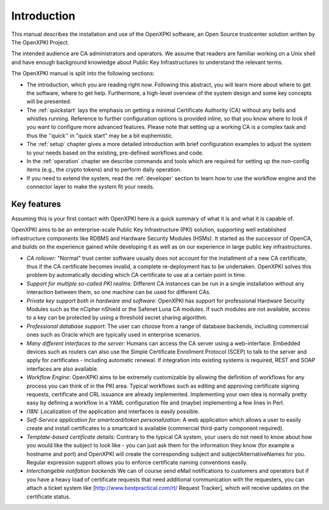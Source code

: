 Introduction
============

This manual describes the installation and use of the OpenXPKI software, an Open Source trustcenter solution written by The OpenXPKI Project. 

The intended audience are CA administrators and operators. We assume that readers are familiar working on a Unix shell and have enough background knowledge about Public Key Infrastructures to understand the relevant terms.

The OpenXPKI manual is split into the following sections:

* The introduction, which you are reading right now. Following this abstract, you will learn more about where to get the software, where to get help. Furthermore, a high-level overview of the system design and some key concepts will be presented.
* The :ref:`quickstart` lays the emphasis on getting a minimal Certificate Authority (CA) without any bells and whistles running. Reference to further configuration options is provided inline, so that you know where to look if you want to configure more advanced features. Please note that setting up a working CA is a complex task and thus the ''quick'' in "quick start" may be a bit euphemistic.
* The :ref:`setup` chapter gives a more detailed introduction with brief configuration examples to adjust the system to your needs based on the existing, pre-defined workflows and code.
* In the :ref:`operation` chapter we describe commands and tools which are required for setting up the non-config items (e.g., the crypto tokens) and to perform daily operation.
* If you need to extend the system, read the :ref:`developer` section to learn how to use the workflow engine and the connector layer to make the system fit your needs.

Key features
############

Assuming this is your first contact with OpenXPKI here is a quick summary of what it is and what it is capable of.

OpenXPKI aims to be an enterprise-scale Public Key Infrastructure (PKI) solution, supporting well established infrastructure components like RDBMS and Hardware Security Modules (HSMs). It started as the successor of OpenCA,
and builds on the experience gained while developing it as well as on our experience in large public key infrastructures.

* *CA rollover:* "Normal" trust center software usually does not account for the installment of a new CA certificate, thus if the CA certificate becomes invalid, a complete re-deployment has to be undertaken. OpenXPKI solves this problem by automatically deciding which CA certificate to use at a certain point in time.
* *Support for multiple so-called PKI realms:* Different CA instances can be run in a single installation without any interaction between them, so one machine can be used for different CAs.
* *Private key support both in hardware and software:* OpenXPKI has support for professional Hardware Security Modules such as the nCipher nShield or the Safenet Luna CA modules. If such modules are not available, access to a key can be protected by using a threshold secret sharing algorithm.
* *Professional database support:* The user can choose from a range of database backends, including commercial ones such as Oracle which are typically used in enterprise scenarios.
* *Many different interfaces to the server:* Humans can access the CA server using a web-interface. Embedded devices such as routers can also use the Simple Certificate Enrollment Protocol (SCEP) to talk to the server and apply for certificates - including automatic renewal. If integration into existing systems is required, REST and SOAP interfaces are also available.
* *Workflow Engine:* OpenXPKI aims to be extremely customizable by allowing the definition of workflows for any process you can think of in the PKI area. Typical workflows such as editing and approving certificate signing requests, certificate and CRL issuance are already implemented. Implementing your own idea is normally pretty easy by defining a workflow in a YAML configuration file and (maybe) implementing a few lines in Perl. 
* *I18N:* Localization of the application and interfaces is easily possible.
* *Self-Service application for smartcard/token personalization:* A web application which allows a user to easily create and install certificates to a smartcard is available (commercial third-party component required).
* *Template-based certificate details:* Contrary to the typical CA system, your users do not need to know about how you would like the subject to look like - you can just ask them for the information they know (for example a hostname and port) and OpenXPKI will create the corresponding subject and subjectAlternativeNames for you. Regular expression support allows you to enforce certificate naming conventions easily.
* *Interchangeble notifation backends* We can of course send eMail notifications to customers and operators but if you have a heavy load of certificate requests that need additional communication with the requesters, you can attach a ticket system like [http://www.bestpractical.com/rt/ Request Tracker], which will receive updates on the certificate status.

